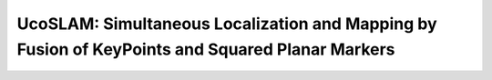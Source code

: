 UcoSLAM: Simultaneous Localization and Mapping by Fusion of KeyPoints and Squared Planar Markers
================================================================================================